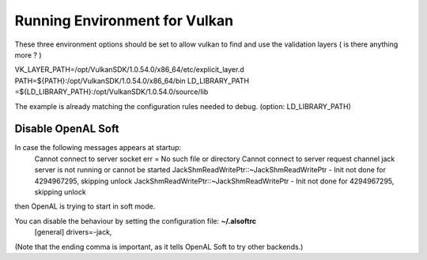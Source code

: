 Running Environment for Vulkan
##############################

These three environment options should be set to allow vulkan to find and use the validation layers ( is there anything more ? )

VK_LAYER_PATH=/opt/VulkanSDK/1.0.54.0/x86_64/etc/explicit_layer.d
PATH=${PATH}:/opt/VulkanSDK/1.0.54.0/x86_64/bin
LD_LIBRARY_PATH	=${LD_LIBRARY_PATH}:/opt/VulkanSDK/1.0.54.0/source/lib

The example is already matching the configuration rules needed to debug.
(option: LD_LIBRARY_PATH)


Disable OpenAL Soft
===================

In case the following messages appears at startup:
    Cannot connect to server socket err = No such file or directory
    Cannot connect to server request channel
    jack server is not running or cannot be started
    JackShmReadWritePtr::~JackShmReadWritePtr - Init not done for 4294967295, skipping unlock
    JackShmReadWritePtr::~JackShmReadWritePtr - Init not done for 4294967295, skipping unlock

then OpenAL is trying to start in soft mode.

You can disable the behaviour by setting the configuration file: **~/.alsoftrc**
    [general]
    drivers=-jack,
(Note that the ending comma is important, as it tells OpenAL Soft to try other backends.)

